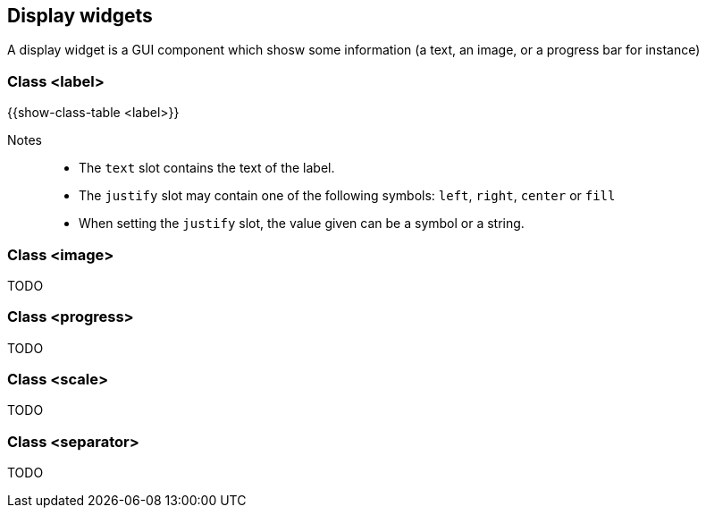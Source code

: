 //  SPDX-License-Identifier: GFDL-1.3-or-later
//
//  Copyright © 2000-2024 Erick Gallesio <eg@stklos.net>
//
//           Author: Erick Gallesio [eg@stklos.net]
//    Creation date:  31-Oct-2024 09:48

== Display widgets

A display widget is a GUI component which shosw some information (a text, an image, or a progress bar for instance)


[#class-label]
=== Class <label>

{{show-class-table <label>}}

Notes::
- The `text` slot contains the text of the label.
- The `justify` slot may contain one of the following symbols: `left`, `right`, `center` or `fill`
- When setting the `justify` slot, the value given can be a symbol or a string.



=== Class <image>

TODO

=== Class <progress>

TODO

=== Class <scale>

TODO

=== Class <separator>

TODO



